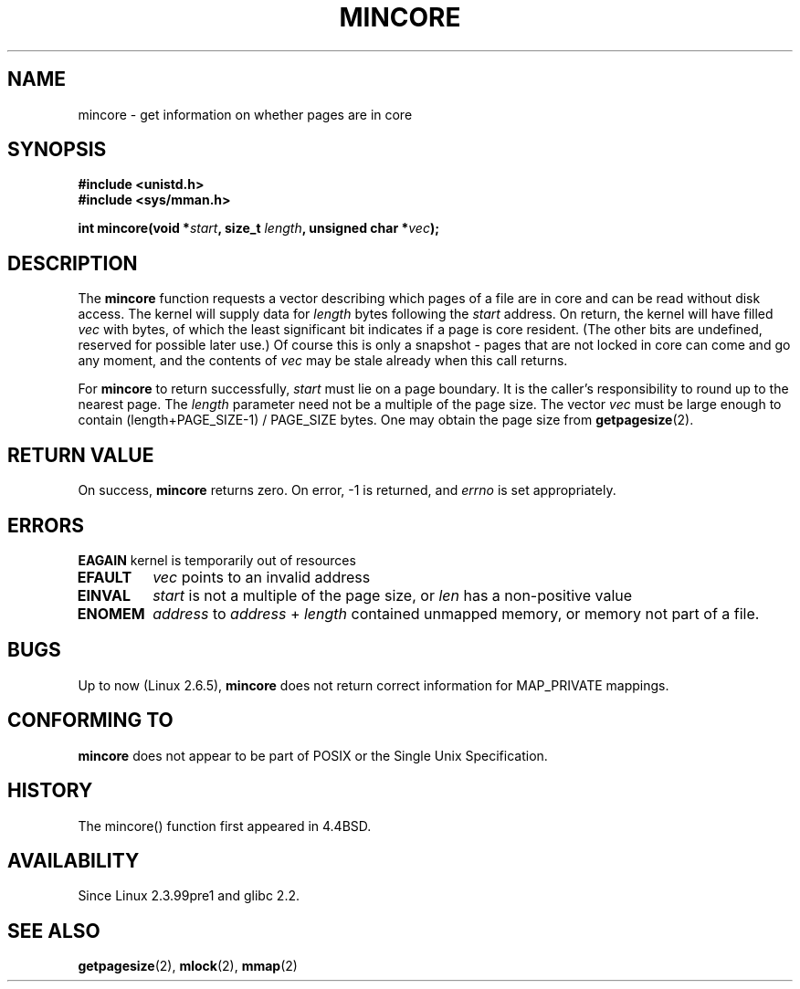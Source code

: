 .\" Hey Emacs! This file is -*- nroff -*- source.
.\"
.\" Copyright (C) 2001 Bert Hubert <ahu@ds9a.nl>
.\"
.\" Permission is granted to make and distribute verbatim copies of this
.\" manual provided the copyright notice and this permission notice are
.\" preserved on all copies.
.\"
.\" Permission is granted to copy and distribute modified versions of this
.\" manual under the conditions for verbatim copying, provided that the
.\" entire resulting derived work is distributed under the terms of a
.\" permission notice identical to this one.
.\" 
.\" Since the Linux kernel and libraries are constantly changing, this
.\" manual page may be incorrect or out-of-date.  The author(s) assume no
.\" responsibility for errors or omissions, or for damages resulting from
.\" the use of the information contained herein.  The author(s) may not
.\" have taken the same level of care in the production of this manual,
.\" which is licensed free of charge, as they might when working
.\" professionally.
.\" 
.\" Formatted or processed versions of this manual, if unaccompanied by
.\" the source, must acknowledge the copyright and authors of this work.
.\"
.\" Created Sun Jun 3 17:23:32 2001 by bert hubert <ahu@ds9a.nl>
.\" Slightly adapted, following comments by Hugh Dickins, aeb, 2001-06-04.
.\" Modified, 20 May 2003, Michael Kerrisk <mtk-manpages@gmx.net>
.\" Modified, 30 Apr 2004, Michael Kerrisk <mtk-manpages@gmx.net>
.\"
.TH MINCORE 2 2004-04-30 "Linux 2.6.5" "Linux Programmer's Manual"
.SH NAME
mincore \- get information on whether pages are in core
.SH SYNOPSIS
.B #include <unistd.h>
.br
.B #include <sys/mman.h>
.sp
.BI "int mincore(void *" start ", size_t " length ", unsigned char *" vec );
.SH DESCRIPTION
The
.B mincore
function requests a vector describing which pages of a file are in core and
can be read without disk access. The kernel will supply data for
.I length
bytes following the 
.I start
address. On return, the kernel will have filled
.I vec
with bytes, of which the least significant bit indicates if a page is 
core resident. (The other bits are undefined, reserved for possible
later use.)
Of course this is only a snapshot - pages that are not
locked in core can come and go any moment, and the contents of
.I vec
may be stale already when this call returns.

For
.B mincore
to return successfully, 
.I start
must lie on a page boundary. It is the caller's responsibility to
round up to the nearest page. The
.I length
parameter need not be a multiple of the page size. The vector
.I vec
must be large enough to contain (length+PAGE_SIZE-1) / PAGE_SIZE bytes.
One may obtain the page size from
.BR getpagesize (2).

.SH "RETURN VALUE"
On success,
.B mincore
returns zero.
On error, \-1 is returned, and
.I errno
is set appropriately.
.SH ERRORS
.B EAGAIN
kernel is temporarily out of resources
.TP
.B EFAULT
.I vec
points to an invalid address
.TP
.B EINVAL
.I start
is not a multiple of the page size, or
.I len
has a non-positive value
.TP
.B ENOMEM
.I address
to
.I address
+
.I length
contained unmapped memory, or memory not part of a file.

.SH BUGS
Up to now (Linux 2.6.5),
.B mincore
does not return correct information for MAP_PRIVATE mappings.

.\" Linux (up to now, 2.6.5),
.\" .B mincore
.\" does not return correct information for MAP_PRIVATE mappings:
.\" for a MAP_PRIVATE file mapping,
.\" .B mincore
.\" returns the residency of the file pages, rather than any
.\" modified process-private pages that have been copied on write;
.\" for a MAP_PRIVATE mapping of
.\" .IR /dev/zero ,
.\" .B mincore
.\" always reports pages as non-resident;
.\" and for a MAP_PRIVATE, MAP_ANONYMOUS mapping,
.\" .B mincore
.\" always fails with the error
.\" .BR ENOMEM .
.SH "CONFORMING TO"
.B mincore
does not appear to be part of POSIX or the Single Unix Specification. 
.SH HISTORY
The mincore() function first appeared in 4.4BSD.
.SH AVAILABILITY
Since Linux 2.3.99pre1 and glibc 2.2.
.SH "SEE ALSO"
.BR getpagesize (2),
.BR mlock (2),
.BR mmap (2)
